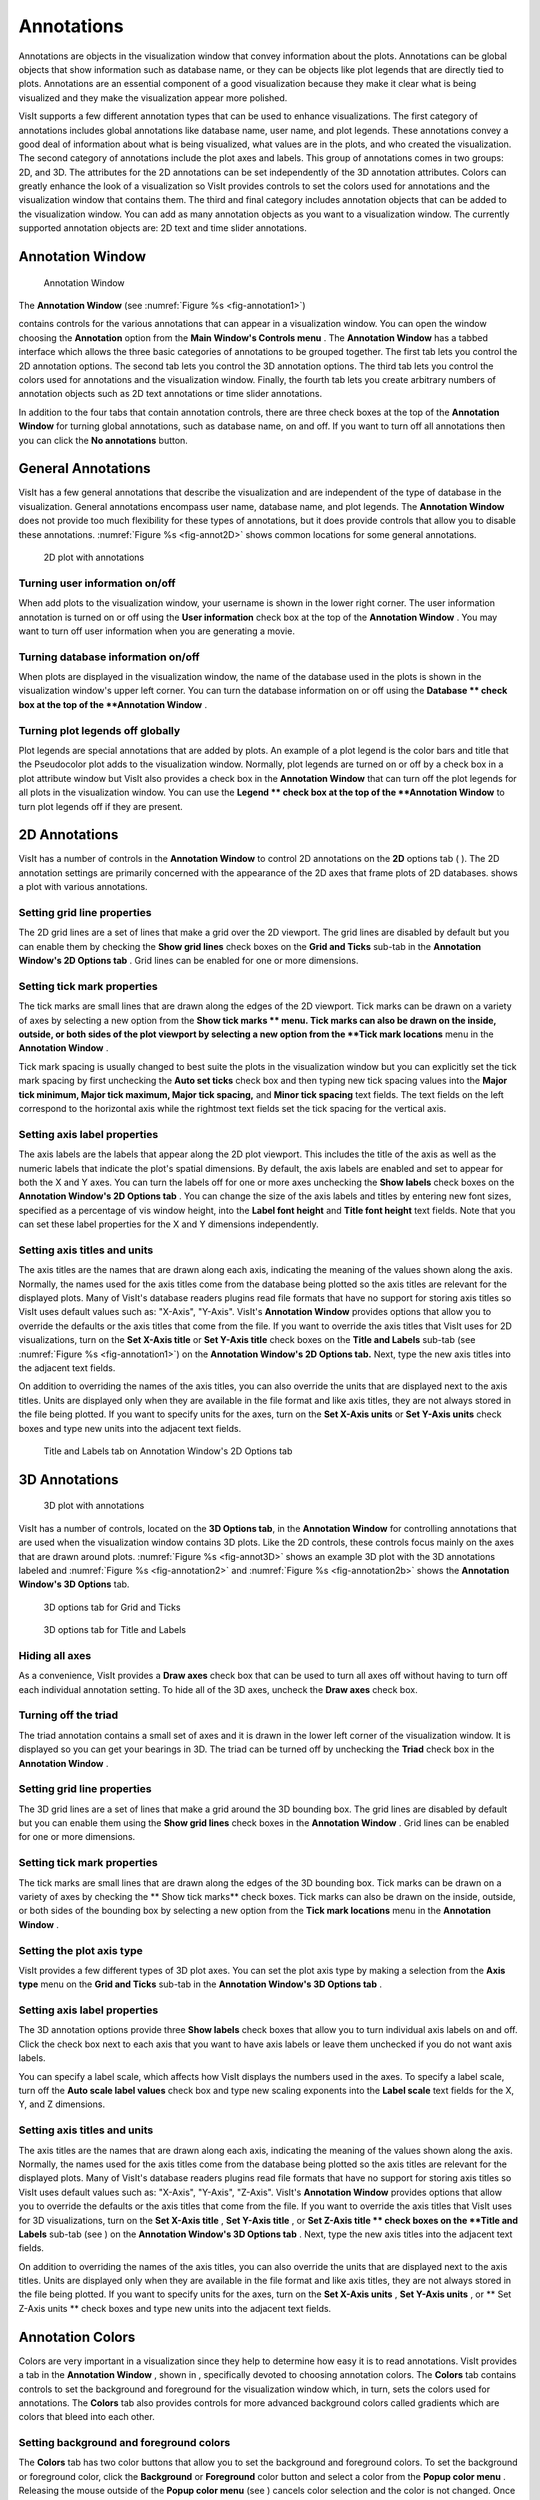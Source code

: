Annotations
-----------

Annotations are objects in the visualization window that convey information about the plots. Annotations can be global objects that show information such as database name, or they can be objects like plot legends that are directly tied to plots. Annotations are an essential component of a good visualization because they make it clear what is being visualized and they make the visualization appear more polished.

VisIt supports a few different annotation types that can be used to enhance visualizations. The first category of annotations includes global annotations like database name, user name, and plot legends. These annotations convey a good deal of information about what is being visualized, what values are in the plots, and who created the visualization. The second category of annotations include the plot axes and labels. This group of annotations comes in two groups: 2D, and 3D. The attributes for the 2D annotations can be set independently of the 3D annotation attributes. Colors can greatly enhance the look of a visualization so VisIt provides controls to set the colors used for annotations and the visualization window that contains them. The third and final category includes annotation objects that can be added to the visualization window. You can add as many annotation objects as you want to a visualization window. The currently supported annotation objects are: 2D text and time slider annotations.

Annotation Window
~~~~~~~~~~~~~~~~~

.. _fig-annotation1:

.. figure:: images/annotation1.png

   Annotation Window

The **Annotation Window** (see :numref:`Figure %s <fig-annotation1>`)

contains controls for the various annotations that can appear in a visualization window. You can open the window choosing the
**Annotation**
option from the
**Main Window's Controls menu**
. The
**Annotation Window**
has a tabbed interface which allows the three basic categories of annotations to be grouped together. The first tab lets you control the 2D annotation options. The second tab lets you control the 3D annotation options. The third tab lets you control the colors used for annotations and the visualization
window. Finally, the fourth tab lets you create arbitrary numbers of annotation objects such as 2D text annotations or time slider annotations.

In addition to the four tabs that contain annotation controls, there are three check boxes at the top of the
**Annotation Window**
for turning global annotations, such as database name, on and off. If you want to turn off all annotations then you can click the
**No annotations**
button.

General Annotations
~~~~~~~~~~~~~~~~~~~

VisIt has a few general annotations that describe the visualization and are independent of the type of database in the visualization. General annotations encompass user name, database name, and plot legends. The
**Annotation Window**
does not provide too much flexibility for these types of annotations, but it does provide controls that allow you to disable these annotations. :numref:`Figure %s <fig-annot2D>` shows common locations for some general annotations.

.. _fig-annot2D:

.. figure:: images/annot2D.png

   2D plot with annotations 

Turning user information on/off
"""""""""""""""""""""""""""""""

When add plots to the visualization window, your username is shown in the lower right corner. The user information annotation is turned on or off using the
**User information**
check box at the top of the
**Annotation Window**
. You may want to turn off user information when you are generating a movie.

Turning database information on/off
"""""""""""""""""""""""""""""""""""

When plots are displayed in the visualization window, the name of the database used in the plots is shown in the visualization window's upper left corner. You can turn the database information on or off using the
**Database **
check box at the top of the
**Annotation Window**
.

Turning plot legends off globally
"""""""""""""""""""""""""""""""""

Plot legends are special annotations that are added by plots. An example of a plot legend is the color bars and title that the Pseudocolor plot adds to the visualization window. Normally, plot legends are turned on or off by a check box in a plot attribute window but VisIt also provides a check box in the
**Annotation Window**
that can turn off the plot legends for all plots in the
visualization window. You can use the
**Legend **
check box at the top of the
**Annotation Window**
to turn plot legends off if they are present.

2D Annotations
~~~~~~~~~~~~~~

VisIt has a number of controls in the
**Annotation Window**
to control 2D annotations on the
**2D**
options tab (
). The 2D annotation settings are primarily concerned with the appearance of the 2D axes that frame plots of 2D databases.
shows a plot with various annotations.

Setting grid line properties
""""""""""""""""""""""""""""

The 2D grid lines are a set of lines that make a grid over the 2D viewport. The grid lines are disabled by default but you can enable them by checking the
**Show grid lines**
check boxes on the
**Grid and Ticks**
sub-tab in the
**Annotation Window's 2D Options tab**
. Grid lines can be enabled for one or more dimensions.

Setting tick mark properties
""""""""""""""""""""""""""""

The
tick marks
are small lines that are drawn along the edges of the 2D viewport. Tick marks can be drawn on a variety of axes by selecting a new option from the
**Show tick marks **
menu. Tick marks can also be drawn on the inside, outside, or both sides of the plot viewport by selecting a new option from the
**Tick mark locations**
menu in the
**Annotation Window**
.

Tick mark spacing is usually changed to best suite the plots in the visualization window but you can explicitly set the tick mark spacing by first unchecking the
**Auto set ticks**
check box and then typing new tick spacing values into the
**Major tick minimum, Major tick maximum, Major tick spacing,**
and
**Minor tick spacing**
text fields. The text fields on the left
correspond to the horizontal axis while the rightmost text fields set the tick spacing for the vertical axis.

Setting axis label properties
"""""""""""""""""""""""""""""

The
axis labels
are the labels that appear along the 2D plot viewport. This includes the title of the axis as well as the numeric labels that indicate the plot's spatial dimensions. By default, the axis labels are enabled and set to appear for both the X and Y axes. You can turn the labels off for one or more axes unchecking the
**Show labels**
check boxes on the
**Annotation Window's 2D Options tab**
. You can change the size of the axis labels and titles by entering new font sizes, specified as a percentage of vis window height, into the
**Label font height**
and
**Title font height**
text fields. Note that you can set these label properties for the X and Y dimensions independently.

Setting axis titles and units
"""""""""""""""""""""""""""""

The axis titles are the names that are drawn along each axis, indicating the meaning of the values shown along the axis. Normally, the names used for the axis titles come from the database being plotted so the axis titles are relevant for the displayed plots. Many of VisIt's database readers plugins read file formats that have no support for storing axis titles so VisIt uses default values such as: "X-Axis", "Y-Axis". VisIt's
**Annotation Window**
provides options that allow you to override the defaults or the axis titles that come from the file. If you want to override the axis titles that VisIt uses for 2D visualizations, turn on the
**Set X-Axis title**
or
**Set Y-Axis title**
check boxes on the
**Title and Labels**
sub-tab (see :numref:`Figure %s <fig-annotation1>`) on the
**Annotation Window's 2D Options tab.**
Next, type the new axis titles into the adjacent text fields.

On addition to overriding the names of the axis titles, you can also override the units that are displayed next to the axis titles. Units are displayed only when they are available in the file format and like axis titles, they are not always stored in the file being plotted. If you want to specify units for the axes, turn on the
**Set X-Axis units**
or
**Set Y-Axis units**
check boxes and type new units into the adjacent text fields.

.. _fig-annotation2:

.. figure:: images/annotation1.png

   Title and Labels tab on Annotation Window's 2D Options tab

3D Annotations
~~~~~~~~~~~~~~

.. _fig-annot3D:

.. figure:: images/annot3D.png

   3D plot with annotations

VisIt has a number of controls, located on the
**3D Options tab**, in the **Annotation Window** for controlling annotations that are used when the visualization window contains 3D plots. Like the 2D controls, these controls focus mainly on the axes that are drawn around plots. :numref:`Figure %s <fig-annot3D>` shows an example 3D plot with the 3D annotations labeled and :numref:`Figure %s <fig-annotation2>` and :numref:`Figure %s <fig-annotation2b>` shows the **Annotation Window's 3D Options** tab.

.. _fig-annotation2:

.. figure:: images/annotation2.png

   3D options tab for Grid and Ticks

.. _fig-annotation2b:

.. figure:: images/annotation2b.png

   3D options tab for Title and Labels

Hiding all axes
"""""""""""""""

As a convenience, VisIt provides a
**Draw axes**
check box that can be used to turn all axes off without having to turn off each individual annotation setting. To hide all of the 3D axes, uncheck the
**Draw axes**
check box.

Turning off the triad
"""""""""""""""""""""

The triad annotation contains a small set of axes and it is drawn in the lower left corner of the visualization window. It is displayed so you can get your bearings in 3D. The triad can be turned off by unchecking the
**Triad**
check box in the
**Annotation Window**
.

Setting grid line properties
""""""""""""""""""""""""""""

The 3D grid lines are a set of lines that make a grid around the 3D bounding box. The grid lines
are disabled by default but you can enable them using the
**Show grid lines**
check boxes in the
**Annotation Window**
. Grid lines can be enabled for one or more dimensions.

Setting tick mark properties
""""""""""""""""""""""""""""

The tick marks are small lines that are drawn along the edges of the 3D bounding box. Tick marks can be drawn on a variety of axes by checking the
** Show tick marks**
check boxes. Tick marks can also be drawn on the inside, outside, or both sides of the bounding box by selecting a new option from the
**Tick mark locations**
menu in the
**Annotation Window**
.

Setting the plot axis type
""""""""""""""""""""""""""

VisIt provides a few different types of 3D plot axes. You can set the plot axis type by making a selection from the
**Axis type**
menu on the
**Grid and Ticks**
sub-tab in the
**Annotation Window's 3D Options tab**
.

Setting axis label properties
"""""""""""""""""""""""""""""

The 3D annotation options provide three
**Show labels**
check boxes that allow you to turn individual axis labels on and off. Click the check box next to each axis that you want to have axis labels or leave them unchecked if you do not want axis labels.

You can specify a label scale, which affects how VisIt displays the numbers used in the axes. To specify a label scale, turn off the
**Auto scale label values**
check box and type new scaling exponents into the
**Label scale**
text fields for the X, Y, and Z dimensions.

Setting axis titles and units
"""""""""""""""""""""""""""""

The axis titles are the names that are drawn along each axis, indicating the meaning of the values shown along the axis. Normally, the names used for the axis titles come from the database being plotted so the axis titles are relevant for the displayed plots. Many of VisIt's database readers plugins read file formats that have no support for storing axis titles so VisIt uses default values such as: "X-Axis", "Y-Axis", "Z-Axis". VisIt's
**Annotation Window**
provides options that allow you to override the defaults or the axis titles that come from the file. If you want to override the axis titles that VisIt uses for 3D visualizations, turn on the
**Set X-Axis title**
,
**Set Y-Axis title**
, or
**Set Z-Axis title **
check boxes on the
**Title and Labels**
sub-tab (see
) on the
**Annotation Window's 3D Options tab**
. Next, type the new axis titles into the adjacent text fields.

On addition to overriding the names of the axis titles, you can also override the units that are displayed next to the axis titles. Units are displayed only when they are available in the file format and like axis titles, they are not always stored in the file being plotted. If you want to specify units for the axes, turn on the
**Set X-Axis units**
,
**Set Y-Axis units**
, or
** Set Z-Axis units **
check boxes and type new units into the adjacent text fields.

Annotation Colors
~~~~~~~~~~~~~~~~~

Colors are very important in a visualization since they help to determine how easy it is to read annotations. VisIt provides a tab in the
**Annotation Window**
, shown in
, specifically devoted to choosing annotation colors. The
**Colors**
tab contains controls to set the background and foreground for the visualization window which, in turn, sets the colors used for annotations.
The
**Colors**
tab also provides controls for more advanced background colors called gradients which are colors that bleed into each other.

Setting background and foreground colors
""""""""""""""""""""""""""""""""""""""""

The
**Colors**
tab has two color buttons that allow you to set the background and foreground colors. To set the background or foreground color, click the
**Background**
or
**Foreground**
color button and select a color from the
**Popup color menu**
. Releasing the mouse outside of the
**Popup color menu**
(see
) cancels color selection and the color is not changed. Once you select a new color and click the
**Apply**
button, the colors for the active visualization window change. Note that each visualization window can have different background and foreground colors.

Changing the background style
"""""""""""""""""""""""""""""

VisIt has two possible background styles from which to choose. The default
background style
is solid where the entire background is a single color. Another background style is a gradient background. In a
gradient background
, two colors are blended into each other in various ways. The resulting background offers differing degrees of contrast and can enhance the look of many visualizations. To change the background style, click the
**Background style**
radio buttons in the
**Annotation Window**
. Choosing
**Solid**
selects a solid background while choosing
**Gradient**
selects a gradient background.

Customizing gradient backgrounds
""""""""""""""""""""""""""""""""

VisIt provides controls for setting the colors and style used for gradient backgrounds. There are two color buttons:
**Gradient color 1**
and
**Gradient color 2**
that are used to change colors. To change the gradient colors, click on the color buttons and select a color from the
**Popup color menu**
. The gradient style is used to determine how colors blend into each other. To change the gradient style, make a selection from the
**Gradient style**
menu. The available options are Bottom to Top, Top to Bottom, Left to Right, Right to Left, and Radial. The first four options blend gradient color 1 to gradient color 2 in the manner prescribed by the style name. For example, Bottom to Top will have gradient color 1 at the bottom and gradient color 2 at the top. The radial gradient style puts gradient color 1 in the middle of the visualization window and blends gradient color 2 radially outward from the center. Examples of the gradient styles are shown in
.

Annotation Objects
~~~~~~~~~~~~~~~~~~

So far, the annotations that have been described can only have a single instance. To provide more flexibility in the types and numbers of annotations, VisIt allows you to create annotation objects, which are objects that are added to the visualization window to convey information about the visualization. Currently, VisIt supports four types of annotation objects: 2D text objects, time slider objects, 2D line objects, and image objects. All of those types of annotation objects will be described herein. The fourth tab, or
**Objects**
tab, in the
**Annotation Window**
(
) is devoted to managing the list of annotation objects and setting their properties.

The
**Objects**
tab in the
**Annotation Window**
is divided up into three main areas. The top of the window is split vertically into two areas that let you create new annotation objects and manage the list of annotation objects. The bottom half of the
**Objects**
tab displays the controls for setting the attributes of the selected annotation object. Each annotation object provides a separate user interface that is tailored for setting its particular attributes. When you select an annotation in the annotation object list, the appropriate annotation object interface is displayed.

Creating a new annotation object
""""""""""""""""""""""""""""""""

The
**Create new**
area in the
**Annotation Window's Objects**
tab contains one button for each type of annotation object that VisIt can create. Each button has the name of the type of annotation object VisIt creates when you push it. After pushing one of the buttons, VisIt creates a new instance of the specified annotation object type, adds a new entry to the
**Annotation objects**
list, and displays the appropriate annotation object interface in the bottom half of the
**Objects**
tab to display the attributes for the new annotation object.

Selecting an annotation object
""""""""""""""""""""""""""""""

The
**Objects**
tab displays the annotation object interface for the selected annotation object. To set attributes for a different annotation object, or to hide or delete a different annotation object, you must first select a different annotation object in the
**Annotation objects**
list. Click on a different entry in the
**Annotation objects**
list to highlight a different annotation object. Once you have highlighted a new annotation object, VisIt displays the object's attributes in the lower half of the
**Objects**
tab.

Hiding an annotation object
"""""""""""""""""""""""""""

To hide an annotation object, select it in the
**Annotation objects**
list and then click the
**Hide/Show**
button on the
**Objects**
tab. To show the hidden annotation object, click the
**Hide/Show**
button a second time. The interfaces for the currently provided annotation objects also have a
**Visible**
check box that can be used to hide or show the annotation object.

Deleting an annotation object
"""""""""""""""""""""""""""""

To delete an annotation object, select it in the
**Annotation objects**
list and then click the
**Delete**
button on the
**Objects**
tab. You can delete more than one plot if you select multiple plots in the
**Annotation objects**
list before clicking the
**Delete**
button.

Text annotation objects
"""""""""""""""""""""""

Text annotation objects, shown in
, are created by clicking the
**Text**
button in the
**Create new**
area on the
**Objects**
tab. Text annotation objects are simple 2D text objects that are drawn on top of plots in the visualization window and are useful for adding titles or classification levels to a visualization. Text annotation objects can be placed anywhere in the visualization window and you can set their size, text, colors, and font properties.

Text annotation objects are placed using 2D coordinates where the X, and Y values are in the range [0,1]. The point (0,0) corresponds to the lower left corner of the visualization window and the point (1,1) corresponds to the upper right of the visualization window. The 2D coordinate used to position the text annotation matches the text annotation's lower left corner. To position a
text annotation object, enter a new 2D coordinate into the
**Lower left**
text field. You can also click the down arrow next to the
**Lower left**
text field to interactively choose a new lower left coordinate for the text annotation using the screen positioning control, which represents the visualization window. The screen positioning control, shown in
, lets you move a set of cross-hairs to any point on a square area that represents the visualization window. Once you release the left mouse button, the location of the cross-hairs is used as the new coordinate for the text annotation object's lower left corner.

Text annotations objects are currently sized using a percentage of the visualization window's width. When you specify a width for the text annotation object, you are setting its maximum width. To set the width for a text annotation, type a new width value into the
**Width**
spin box or use its the +/- arrows to increase or decrease the size of the text annotation object. The height of the text depends on the length and composition of the text that the text annotation will display. Text annotation objects will likely be changed in the near future so they are specified in terms of visualization window height instead of width so it is easier to make different text annotation objects have the same font size when they display different lines of text.

To set the text that a text annotation object displays, type a new string into the
**Text**
text field. You can make the text annotation object display any characters that you type in but you can also use the $time wildcard string to make the text annotation object display the time for the current time state of the active database. A text string of the form: Time=$time will display Time=10 in the visualization window when the active database's time is 10. Whatever text you enter for the text annotation object is used to identify the text annotation object in the
**Annotation objects**
list.

Text annotation objects can be displayed in any color, including the visualization window's foreground color. You can also set the opacity for text annotation objects to make them transparent. If you want to set the color for a text annotation object, you must first turn off the
**Use foreground color**
check box. Once that check box is turned off, the text annotation uses the color that you pick for it instead of the visualization window's foreground color. To change the color for a text annotation object, click the
**Text color**
button and choose a new color from the
**Popup color menu**
. To change the opacity, use the opacity slider next to the
**Text color**
button.

In addition to being able to set the position, size, message, and color for the text annotation object, you can also choose from 3 different fonts (Arial, Courier, and Times) and set certain font display properties such as bold, italic, and shadow.

Time slider annotation objects
""""""""""""""""""""""""""""""

Time slider annotation objects, shown in
, are created by clicking the Time slider button in the
**Create new**
area on the
**Objects**
tab. Time slider annotation objects consist of a graphic that shows the progress through an animation using animation and text that shows the current database time. Time slider annotation objects can be placed anywhere in the visualization window and you can set their size, text, colors, and appearance properties.

Time slider annotation objects are placed using 2D coordinates where the X, and Y values are in the range [0,1]. The point (0,0) corresponds to the lower left corner of the visualization window and the point (1,1) corresponds to the upper right of the visualization window. The 2D coordinate used to position the text annotation matches the text annotation's lower left corner. To position a text annotation object, enter a new 2D coordinate into the
**Lower left**
text field. You can also click the down arrow next to the
**Lower left**
text field to interactively choose a new lower left coordinate for the text annotation using the screen positioning control, which represents the visualization window.

The size of a time slider annotation object is controlled by settings its height and width as a percentage of the vis window height and width. Type new values into the
**Width**
and
**Height**
spin buttons or use the +/- arrows next to the
**Width**
and
**Height**
spin buttons to set a new width or height for the time slider annotation object.

You can set the text displayed by the time slider annotation object by typing a new text string into the
**Text label**
text field. Text is displayed below the time slider annotation object and it can contain any message that you want. The text can even include wildcards such as
*$time*
, which evaluates to the current time for the active database. If you use $time to make VisIt incorporate the time for the active database, you can also specify the format string used to display the time. The format string is a standard C-language format string (e.g. "%4.6g") and it determines the precision used to write out the numbers used in the time
string. You will probably want to specify a format string that uses a fixed number of decimal places to ensure that the time string remains the same length during the animation, preventing distracting differences in the length of the string from taking the eye away from the visualization. Type a C-language format string into the
**Time format**
text field to change the time format string.

Time slider annotations have three color attributes: start color, end color, and text color. A time slider annotation object displays time like a progress bar in that the progress bar starts out small and then grows to the right until it takes up the whole length of the annotation. The color used to represent the progress can be set by clicking the
**Start color**
button and choosing a new color from the
**Popup color menu**
. As the time slider annotation object shows more progress, the color that is used to fill up the time that has not been reached yet (end color) is overtaken by the start color. To set the end color for the time slider annotation object, click the
**End color**
button and choose a new color from the
**Popup color menu**
. Normally, time slider annotation objects use the foreground color of the vis window when drawing the annotation's text. If you want to make the annotation use a special color, turn off the
**Use foreground color**
check box and click the
**Text color**
button and choose a new color from the
**Popup color**

**menu**
.

Time slider objects have two more attributes that affect their appearance. The first of those attributes is set by clicking on the
**Rounded**
check box. When a time slider annotation object is rounded, the ends of the annotation are curved. The last attribute is set by clicking on the
**Shaded**
check box. When a time slider annotation object is shaded, simple lighting is applied to its geometry and the annotation will appear to be more 3-dimensional.

2D line annotation objects
""""""""""""""""""""""""""

2D line annotation objects, shown in
, are created by clicking the
**2D Line**
button in the
**Create new**
area on the
**Objects**
tab. 2D line annotation objects are simple line objects that are drawn on top of plots in the visualization window and are useful for pointing to features of interest in a visualization. 2D line annotation objects can be placed anywhere in the visualization window and you can set their locations, arrow properties, and color.

2D line annotations are described mainly by two coordinates that specify the start and end points for the line. The start and end coordinates are specified as pairs of floating point numbers in the range [0,1] where the
point (0,0) corresponds to the lower left corner of the visualization window and the point (1,1) corresponds to the upper right corner of the visualization window. You can set the start or end points for the 2D line annotation by entering new start or end points into the
**Start**
or
**End**
text fields in the 2D line object interface. You can also click the down arrow to the right of the
**Start**
or
**End**
text fields to interactively choose new coordinates using the screen positioning control.

Once the 2D line annotation has been positioned there are other attributes that can be set to improve its appearance. First of all, if the 2D line annotation is being used to point at important features in a visualization, you might want to increase the 2D line annotation's width to make it stand out more. To change the width, type a new number of pixels into the
**Width**
spin box or use the +/- buttons to increment or decrement the current width. After changing the width, the color of the 2D line annotation should be chosen to stand out against the plots in the visualization. The color that you use should be chosen such that the line contrasts sharply with the plots over which it is drawn. To choose a new color for the line, click on the
**Line color**
button and choose a new color from the
**Popup color menu**
. You can also adjust the opacity of the line by using the opacity slider next to the
**Line color**
button.

The last properties that are commonly set for 2D line annotations determine whether the end points of the line have arrow heads. The 2D line annotation supports two different styles of arrow heads: filled and lines. To make your line have arrow heads at the start or the end, make new selections from the
**Begin Arrow**
and
**End Arrow**
menus.

Image annotation objects
""""""""""""""""""""""""

Image annotation objects, shown in
, are created by clicking the
**Image**
button in the
**Create new**
area on the
**Objects**
tab. Image annotation objects display images from image files on disk in a visualization window. Images are drawn on top of plots in the visualization window and are useful for adding logos, pictures of experimental data, or other views of the same visualization. Image annotation objects can be placed anywhere in the visualization window and
you can set their size, and optional transparency color.

The first step in incorporating an image annotation into a visualization is to choose the file that contains the image that will serve as the annotation. To choose an image file for the image annotation, type in the full path and filename to the file that you want to use into the
**Image source**
text field. You can also use the file browser to locate the image file if you click on the "..." button to the right of the
**Image source**
text field in the
**Image annotation interface**
, shown in
. Note that since image annotations are incorporated into a visualization inside of VisIt's viewer component, the image file must be located on the same computer that runs the viewer.

After selecting an image file, you can position its lower left coordinate in the visualization window. The lower left corner of the visualization window is the origin (0,0) and the upper right corner of the visualization window is (1,1).

Once you position the image where you want it, you can optionally scale it relative to its original size. Unlike some other annotation objects, the image annotation does not scale automatically when the visualization window changes size. The image annotation will remain the same size - something to take into account when setting up movies that use the image annotation. To scale the image relative to its original size, enter new percentages into the
**Width**
and
**Height**
spin boxes or click their +/- buttons. If you want to scale one dimension of the image and let the other dimension remain unchanged, turn off the
**Lock aspect**
check box.

Finally, if you are overlaying an image annotation whose image contains a constant background color or other area that you want to remove, you can pick a color that VisIt will make transparent. For example,
shows an image of some Curve plots overlayed on top of the plots in the visualization window and the original background color in the annotation object was removed to make it transparent. If you want to make a color in an image transparent before VisIt displays it as an image annotation object, click on the
**Transparent color**
check box and then select a new color by clicking on the
**Transparent color**
button and picking a new color from the
**Popup color menu**
.
